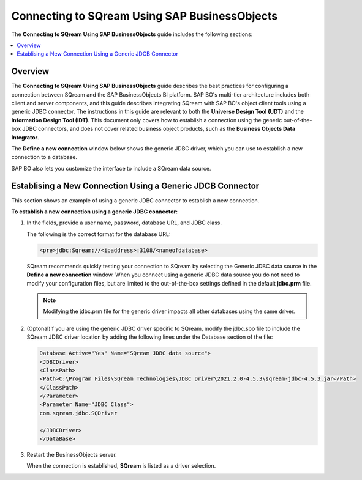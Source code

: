 .. _sap_businessobjects:

*************************
Connecting to SQream Using SAP BusinessObjects
*************************
The **Connecting to SQream Using SAP BusinessObjects** guide includes the following sections:

.. contents::
   :local:
   :depth: 1
   
Overview
==========
The **Connecting to SQream Using SAP BusinessObjects** guide describes the best practices for configuring a connection between SQream and the SAP BusinessObjects BI platform. SAP BO's multi-tier architecture includes both client and server components, and this guide describes integrating SQream with SAP BO's object client tools using a generic JDBC connector. The instructions in this guide are relevant to both the **Universe Design Tool (UDT)** and the **Information Design Tool (IDT)**. This document only covers how to establish a connection using the generic out-of-the-box JDBC connectors, and does not cover related business object products, such as the **Business Objects Data Integrator**.

The **Define a new connection** window below shows the generic JDBC driver, which you can use to establish a new connection to a database.

.. image:: /_static/images/SAP_BO_2.png

SAP BO also lets you customize the interface to include a SQream data source.

Establising a New Connection Using a Generic JDCB Connector
==========
This section shows an example of using a generic JDBC connector to establish a new connection.

**To establish a new connection using a generic JDBC connector:**

1. In the fields, provide a user name, password, database URL, and JDBC class.

   The following is the correct format for the database URL:
   
   .. code-block:: console

      <pre>jdbc:Sqream://<ipaddress>:3108/<nameofdatabase>
	  
   SQream recommends quickly testing your connection to SQream by selecting the Generic JDBC data source in the **Define a new connection** window. When you connect using a generic JDBC data source you do not need to modify your configuration files, but are limited to the out-of-the-box settings defined in the default **jdbc.prm** file.
   
   .. note:: Modifying the jdbc.prm file for the generic driver impacts all other databases using the same driver.

2. (Optonal)If you are using the generic JDBC driver specific to SQream, modify the jdbc.sbo file to include the SQream JDBC driver location by adding the following lines under the Database section of the file:

   .. code-block:: console

      Database Active="Yes" Name="SQream JDBC data source">
      <JDBCDriver>
      <ClassPath>
      <Path>C:\Program Files\SQream Technologies\JDBC Driver\2021.2.0-4.5.3\sqream-jdbc-4.5.3.jar</Path>
      </ClassPath>
      </Parameter>
      <Parameter Name="JDBC Class">
      com.sqream.jdbc.SQDriver

      </JDBCDriver>
      </DataBase>

3. Restart the BusinessObjects server.

   When the connection is established, **SQream** is listed as a driver selection.